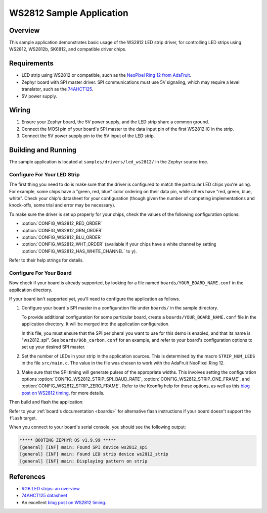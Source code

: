 .. _led_ws2812_sample:

WS2812 Sample Application
#########################

Overview
********

This sample application demonstrates basic usage of the WS2812 LED
strip driver, for controlling LED strips using WS2812, WS2812b,
SK6812, and compatible driver chips.

Requirements
************

.. _NeoPixel Ring 12 from AdaFruit: https://www.adafruit.com/product/1643
.. _74AHCT125: https://cdn-shop.adafruit.com/datasheets/74AHC125.pdf

- LED strip using WS2812 or compatible, such as the `NeoPixel Ring 12
  from AdaFruit`_.

- Zephyr board with SPI master driver. SPI communications must use 5V
  signaling, which may require a level translator, such as the
  `74AHCT125`_.

- 5V power supply.

Wiring
******

#. Ensure your Zephyr board, the 5V power supply, and the LED strip
   share a common ground.
#. Connect the MOSI pin of your board's SPI master to the data input
   pin of the first WS2812 IC in the strip.
#. Connect the 5V power supply pin to the 5V input of the LED strip.

Building and Running
********************

.. _blog post on WS2812 timing: https://wp.josh.com/2014/05/13/ws2812-neopixels-are-not-so-finicky-once-you-get-to-know-them/

The sample application is located at ``samples/drivers/led_ws2812/``
in the Zephyr source tree.

Configure For Your LED Strip
----------------------------

The first thing you need to do is make sure that the driver is
configured to match the particular LED chips you're using. For
example, some chips have a "green, red, blue" color ordering on their
data pin, while others have "red, green, blue, white". Check your
chip's datasheet for your configuration (though given the number of
competing implementations and knock-offs, some trial and error may be
necessary).

To make sure the driver is set up properly for your chips, check the
values of the following configuration options:

- :option:`CONFIG_WS2812_RED_ORDER`
- :option:`CONFIG_WS2812_GRN_ORDER`
- :option:`CONFIG_WS2812_BLU_ORDER`
- :option:`CONFIG_WS2812_WHT_ORDER` (available if your chips have a white
  channel by setting :option:`CONFIG_WS2812_HAS_WHITE_CHANNEL` to ``y``).

Refer to their help strings for details.

Configure For Your Board
------------------------

Now check if your board is already supported, by looking for a file
named ``boards/YOUR_BOARD_NAME.conf`` in the application directory.

If your board isn't supported yet, you'll need to configure the
application as follows.

#. Configure your board's SPI master in a configuration file under
   ``boards/`` in the sample directory.

   To provide additional configuration for some particular board,
   create a ``boards/YOUR_BOARD_NAME.conf`` file in the application
   directory. It will be merged into the application configuration.

   In this file, you must ensure that the SPI peripheral you want to
   use for this demo is enabled, and that its name is "ws2812_spi".
   See ``boards/96b_carbon.conf`` for an example, and refer to your
   board's configuration options to set up your desired SPI master.

#. Set the number of LEDs in your strip in the application sources.
   This is determined by the macro ``STRIP_NUM_LEDS`` in the file
   ``src/main.c``. The value in the file was chosen to work with the
   AdaFruit NeoPixel Ring 12.

#. Make sure that the SPI timing will generate pulses of the
   appropriate widths. This involves setting the configuration options
   :option:`CONFIG_WS2812_STRIP_SPI_BAUD_RATE`,
   :option:`CONFIG_WS2812_STRIP_ONE_FRAME`, and
   :option:`CONFIG_WS2812_STRIP_ZERO_FRAME`. Refer to the Kconfig help for
   those options, as well as this `blog post on WS2812 timing`_, for
   more details.

Then build and flash the application:

.. zephyr-app-commands::
   :zephyr-app: samples/drivers/led_ws2812
   :board: <board>
   :goals: flash
   :compact:

Refer to your :ref:`board's documentation <boards>` for alternative
flash instructions if your board doesn't support the ``flash`` target.

When you connect to your board's serial console, you should see the
following output:

.. code-block:: none

   ***** BOOTING ZEPHYR OS v1.9.99 *****
   [general] [INF] main: Found SPI device ws2812_spi
   [general] [INF] main: Found LED strip device ws2812_strip
   [general] [INF] main: Displaying pattern on strip

References
**********

- `RGB LED strips: an overview <http://nut-bolt.nl/2012/rgb-led-strips/>`_
- `74AHCT125 datasheet
  <https://cdn-shop.adafruit.com/datasheets/74AHC125.pdf>`_
- An excellent `blog post on WS2812 timing`_.
